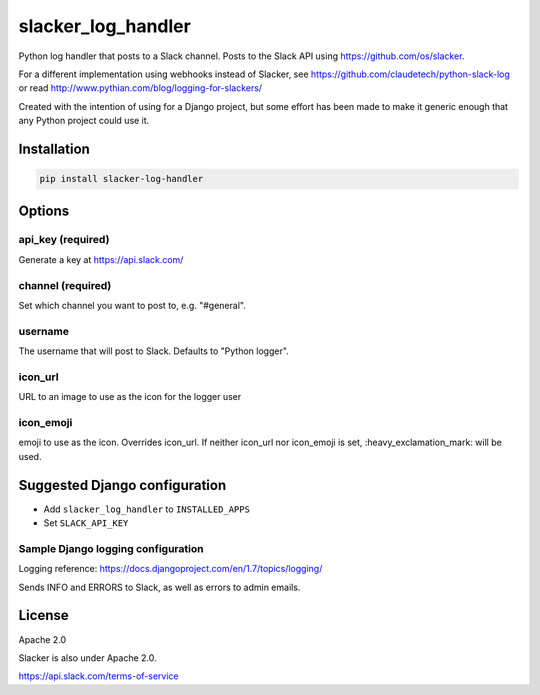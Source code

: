 slacker_log_handler
=====================

.. image:: https://img.shields.io/pypi/v/slacker_log_handler.svg?style=flat-square
    :target: https://pypi.python.org/pypi/slacker_log_handler

.. image:: https://img.shields.io/pypi/dm/slacker_log_handler.svg?style=flat-square
    :target: https://pypi.python.org/pypi/slacker_log_handler

.. image:: https://img.shields.io/pypi/wheel/slacker_log_handler.svg?style=flat-square
    :target: https://pypi.python.org/pypi/slacker_log_handler

.. image:: https://img.shields.io/pypi/format/slacker_log_handler.svg?style=flat-square
    :target: https://pypi.python.org/pypi/slacker_log_handler

.. image:: https://img.shields.io/pypi/pyversions/slacker_log_handler.svg?style=flat-square
    :target: https://pypi.python.org/pypi/slacker_log_handler

.. image:: https://img.shields.io/pypi/status/slacker_log_handler.svg?style=flat-square
    :target: https://pypi.python.org/pypi/slacker_log_handler

Python log handler that posts to a Slack channel. Posts to the Slack API
using https://github.com/os/slacker.

For a different implementation using webhooks instead of Slacker, see
https://github.com/claudetech/python-slack-log or read
http://www.pythian.com/blog/logging-for-slackers/

Created with the intention of using for a Django project, but some
effort has been made to make it generic enough that any Python project
could use it.

Installation
------------

.. code-block:: bash

    pip install slacker-log-handler

Options
-------

api_key (required)
~~~~~~~~~~~~~~~~~~~

Generate a key at https://api.slack.com/

channel (required)
~~~~~~~~~~~~~~~~~~

Set which channel you want to post to, e.g. "#general".

username
~~~~~~~~

The username that will post to Slack. Defaults to "Python logger".

icon_url
~~~~~~~~~

URL to an image to use as the icon for the logger user

icon_emoji
~~~~~~~~~~~

emoji to use as the icon. Overrides icon_url. If neither icon_url nor
icon_emoji is set, :heavy_exclamation_mark: will be used.

Suggested Django configuration
------------------------------

-  Add ``slacker_log_handler`` to ``INSTALLED_APPS``
-  Set ``SLACK_API_KEY``

Sample Django logging configuration
~~~~~~~~~~~~~~~~~~~~~~~~~~~~~~~~~~~

Logging reference: https://docs.djangoproject.com/en/1.7/topics/logging/

Sends INFO and ERRORS to Slack, as well as errors to admin emails.

.. code-block:: python
    LOGGING = {
        'version': 1,
        'disable_existing_loggers': False,
        'filters': {
            'require_debug_false': {
                '()': 'django.utils.log.RequireDebugFalse'
            }
        },
        'handlers': {
            'mail_admins': {
                'level': 'ERROR',
                'filters': ['require_debug_false'],
                'class': 'django.utils.log.AdminEmailHandler'
            },
            'slack-error': {
                'level': 'ERROR',
                'api_key': SLACK_API_KEY,
                'class': 'slacker_log_handler.SlackerLogHandler',
                'channel': '#general'
            },
            'slack-info': {
                'level': 'INFO',
                'api_key': SLACK_API_KEY,
                'class': 'slacker_log_handler.SlackerLogHandler',
                'channel': '#general'
            },
            'loggers': {
                'django.request': {
                    'handlers': ['mail_admins', 'slack-error', 'slack-info'],
                    'level': 'ERROR',
                    'propagate': True,
                },
            }
        }
    }

License
-------

Apache 2.0

Slacker is also under Apache 2.0.

https://api.slack.com/terms-of-service
